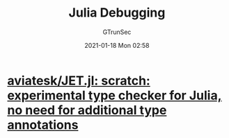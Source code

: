#+TITLE: Julia Debugging
#+AUTHOR: GTrunSec
#+EMAIL: gtrunsec@hardenedlinux.org
#+DATE: 2021-01-18 Mon 02:58


#+OPTIONS:   H:3 num:t toc:t \n:nil @:t ::t |:t ^:nil -:t f:t *:t <:t


* [[https://github.com/aviatesk/JET.jl][aviatesk/JET.jl: scratch: experimental type checker for Julia, no need for additional type annotations]]
